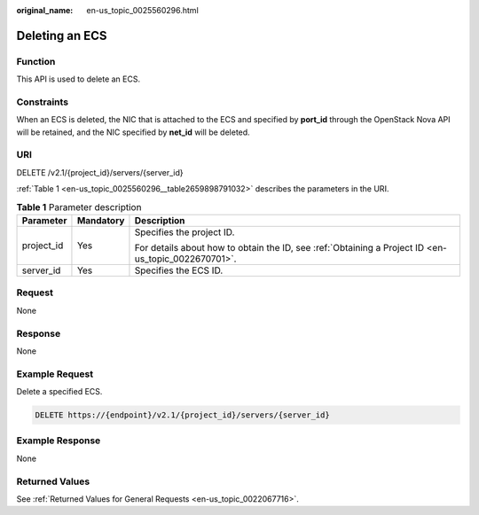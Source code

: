 :original_name: en-us_topic_0025560296.html

.. _en-us_topic_0025560296:

Deleting an ECS
===============

Function
--------

This API is used to delete an ECS.

Constraints
-----------

When an ECS is deleted, the NIC that is attached to the ECS and specified by **port_id** through the OpenStack Nova API will be retained, and the NIC specified by **net_id** will be deleted.

URI
---

DELETE /v2.1/{project_id}/servers/{server_id}

:ref:`Table 1 <en-us_topic_0025560296__table2659898791032>` describes the parameters in the URI.

.. _en-us_topic_0025560296__table2659898791032:

.. table:: **Table 1** Parameter description

   +-----------------------+-----------------------+-----------------------------------------------------------------------------------------------------+
   | Parameter             | Mandatory             | Description                                                                                         |
   +=======================+=======================+=====================================================================================================+
   | project_id            | Yes                   | Specifies the project ID.                                                                           |
   |                       |                       |                                                                                                     |
   |                       |                       | For details about how to obtain the ID, see :ref:`Obtaining a Project ID <en-us_topic_0022670701>`. |
   +-----------------------+-----------------------+-----------------------------------------------------------------------------------------------------+
   | server_id             | Yes                   | Specifies the ECS ID.                                                                               |
   +-----------------------+-----------------------+-----------------------------------------------------------------------------------------------------+

Request
-------

None

Response
--------

None

Example Request
---------------

Delete a specified ECS.

.. code-block:: text

   DELETE https://{endpoint}/v2.1/{project_id}/servers/{server_id}

Example Response
----------------

None

Returned Values
---------------

See :ref:`Returned Values for General Requests <en-us_topic_0022067716>`.
